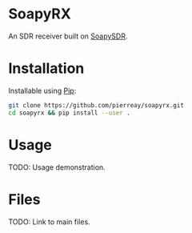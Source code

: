 * SoapyRX

An SDR receiver built on [[https://github.com/pothosware/SoapySDR/wiki][SoapySDR]].

* Installation

Installable using [[https://pypi.org/project/pip/][Pip]]:

#+begin_src bash :eval never
git clone https://github.com/pierreay/soapyrx.git
cd soapyrx && pip install --user .
#+end_src

* Usage

TODO: Usage demonstration.

* Files

TODO: Link to main files.
